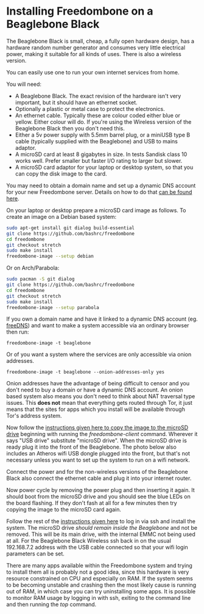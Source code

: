 #+TITLE:
#+AUTHOR: Bob Mottram
#+EMAIL: bob@freedombone.net
#+KEYWORDS: freedombone, beaglebone
#+DESCRIPTION: How to install Freedombone onto a Beaglebone Black
#+OPTIONS: ^:nil toc:nil
#+HTML_HEAD: <link rel="stylesheet" type="text/css" href="freedombone.css" />

#+attr_html: :width 80% :height 10% :align center
[[file:images/logo.png]]

* Installing Freedombone on a Beaglebone Black

The Beaglebone Black is small, cheap, a fully open hardware design, has a hardware random number generator and consumes very little electrical power, making it suitable for all kinds of uses. There is also a wireless version.

You can easily use one to run your own internet services from home.

#+attr_html: :width 50% :align center
[[file:images/bbb_board.jpg]]

You will need:

 * A Beaglebone Black. The exact revision of the hardware isn't very important, but it should have an ethernet socket.
 * Optionally a plastic or metal case to protect the electronics.
 * An ethernet cable. Typically these are colour coded either blue or yellow. Either colour will do. If you're using the Wireless version of the Beaglebone Black then you don't need this.
 * Either a 5v power supply with 5.5mm barrel plug, or a miniUSB type B cable (typically supplied with the Beaglebone) and USB to mains adaptor.
 * A microSD card at least 8 gigabytes in size. In tests Sandisk class 10 works well. Prefer smaller but faster I/O rating to larger but slower.
 * A microSD card adaptor for your laptop or desktop system, so that you can copy the disk image to the card.

You may need to obtain a domain name and set up a dynamic DNS account for your new Freedombone server. Details on how to do that [[./domains.html][can be found here]].

On your laptop or desktop prepare a microSD card image as follows. To create an image on a Debian based system:

#+begin_src bash
sudo apt-get install git dialog build-essential
git clone https://github.com/bashrc/freedombone
cd freedombone
git checkout stretch
sudo make install
freedombone-image --setup debian
#+end_src

Or on Arch/Parabola:

#+begin_src bash
sudo pacman -S git dialog
git clone https://github.com/bashrc/freedombone
cd freedombone
git checkout stretch
sudo make install
freedombone-image --setup parabola
#+end_src

#+attr_html: :width 80% :align center
[[file:images/microsd_reader.jpg]]

If you own a domain name and have it linked to a dynamic DNS account (eg. [[https://freedns.afraid.org][freeDNS]]) and want to make a system accessible via an ordinary browser then run:

#+begin_src
freedombone-image -t beaglebone
#+end_src

Or of you want a system where the services are only accessible via onion addresses.

#+begin_src
freedombone-image -t beaglebone --onion-addresses-only yes
#+end_src

Onion addresses have the advantage of being difficult to censor and you don't need to buy a domain or have a dynamic DNS account. An onion based system also means you don't need to think about NAT traversal type issues. This *does not* mean that everything gets routed through Tor, it just means that the sites for apps which you install will be available through Tor's address system.

#+attr_html: :width 80% :align center
[[file:images/bbb_back.jpg]]

Now follow the [[./homeserver.html][instructions given here to copy the image to the microSD drive]] beginning with running the /freedombone-client/ command. Wherever it says "USB drive" substitute "microSD drive". When the microSD drive is ready plug it into the front of the Beaglebone. The photo below also includes an Atheros wifi USB dongle plugged into the front, but that's not necessary unless you want to set up the system to run on a wifi network.

#+attr_html: :width 80% :align center
[[file:images/bbb_front.jpg]]

Connect the power and for the non-wireless versions of the Beaglebone Black also connect the ethernet cable and plug it into your internet router.

Now power cycle by removing the power plug and then inserting it again. It should boot from the microSD drive and you should see the blue LEDs on the board flashing. If they don't fash at all for a few minutes then try copying the image to the microSD card again.

Follow the rest of the [[./homeserver.html][instructions given here]] to log in via ssh and install the system. The microSD drive /should remain inside the Beaglebone/ and not be removed. This will be its main drive, with the internal EMMC not being used at all. For the Beaglebone Black Wireless ssh back in on the usual 192.168.7.2 address with the USB cable connected so that your wifi login parameters can be set.

There are many apps available within the Freedombone system and trying to install them all is probably not a good idea, since this hardware is very resource constrained on CPU and especially on RAM. If the system seems to be becoming unstable and crashing then the most likely cause is running out of RAM, in which case you can try uninstalling some apps. It is possible to monitor RAM usage by logging in with ssh, exiting to the command line and then running the /top/ command.
